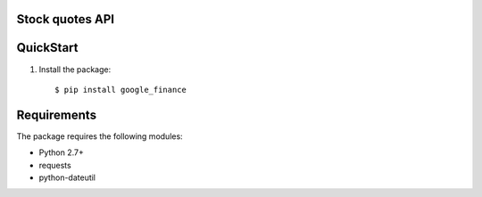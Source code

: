 Stock quotes API |build-status| |coverage-status|
=================================================

QuickStart
==========

1. Install the package::

    $ pip install google_finance


Requirements
============

The package requires the following modules:

* Python 2.7+
* requests
* python-dateutil



.. |build-status| image:: https://travis-ci.org/finnpy/google_finance.svg?branch=master
   :target: https://travis-ci.org/finnpy/google_finance
   :alt: Build status
.. |coverage-status| image:: https://coveralls.io/repos/github/finnpy/google_finance/badge.svg?branch=master
   :target: https://coveralls.io/github/finnpy/google_finance?branch=master
   :alt: Test coverage percentage

